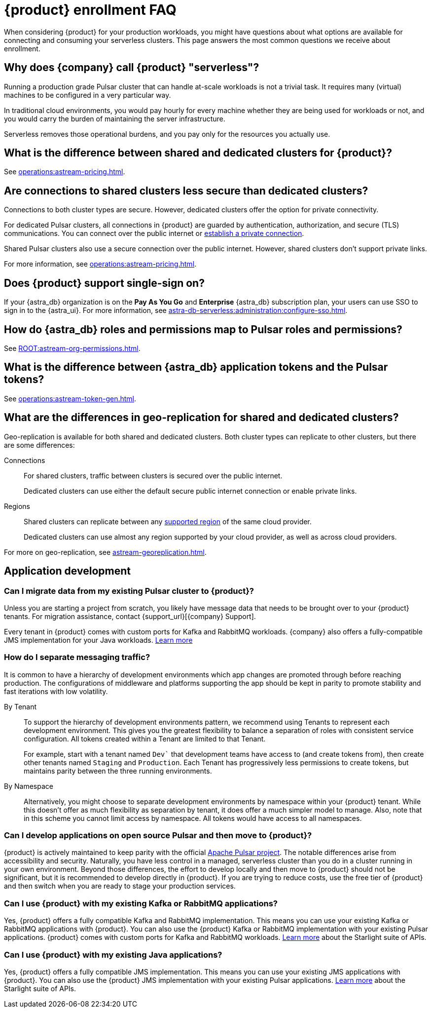 = {product} enrollment FAQ
:navtitle: Enrollment FAQ
:description: These are the most common questions we receive about getting started with {product}.
:page-tag: astra-streaming,onboarding,Orientation

When considering {product} for your production workloads, you might have questions about what options are available for connecting and consuming your serverless clusters.
This page answers the most common questions we receive about enrollment.

== Why does {company} call {product} "serverless"?

Running a production grade Pulsar cluster that can handle at-scale workloads is not a trivial task.
It requires many (virtual) machines to be configured in a very particular way.

In traditional cloud environments, you would pay hourly for every machine whether they are being used for workloads or not, and you would carry the burden of maintaining the server infrastructure.

Serverless removes those operational burdens, and you pay only for the resources you actually use.

== What is the difference between shared and dedicated clusters for {product}?

See xref:operations:astream-pricing.adoc[].

== Are connections to shared clusters less secure than dedicated clusters?

Connections to both cluster types are secure.
However, dedicated clusters offer the option for private connectivity.

For dedicated Pulsar clusters, all connections in {product} are guarded by authentication, authorization, and secure (TLS) communications.
You can connect over the public internet or xref:operations:private-connectivity.adoc[establish a private connection].

Shared Pulsar clusters also use a secure connection over the public internet.
However, shared clusters don't support private links.

For more information, see xref:operations:astream-pricing.adoc[].

== Does {product} support single-sign on?

If your {astra_db} organization is on the *Pay As You Go* and *Enterprise* {astra_db} subscription plan, your users can use SSO to sign in to the {astra_ui}.
For more information, see xref:astra-db-serverless:administration:configure-sso.adoc[].

== How do {astra_db} roles and permissions map to Pulsar roles and permissions?

See xref:ROOT:astream-org-permissions.adoc[].

== What is the difference between {astra_db} application tokens and the Pulsar tokens?

See xref:operations:astream-token-gen.adoc[].

== What are the differences in geo-replication for shared and dedicated clusters?

Geo-replication is available for both shared and dedicated clusters.
Both cluster types can replicate to other clusters, but there are some differences:

Connections::
For shared clusters, traffic between clusters is secured over the public internet.
+
Dedicated clusters can use either the default secure public internet connection or enable private links.

Regions::
Shared clusters can replicate between any xref:astream-regions.adoc[supported region] of the same cloud provider.
+
Dedicated clusters can use almost any region supported by your cloud provider, as well as across cloud providers.

For more on geo-replication, see xref:astream-georeplication.adoc[].

== Application development

=== Can I migrate data from my existing Pulsar cluster to {product}?

Unless you are starting a project from scratch, you likely have message data that needs to be brought over to your {product} tenants.
For migration assistance, contact {support_url}[{company} Support].

Every tenant in {product} comes with custom ports for Kafka and RabbitMQ workloads.
{company} also offers a fully-compatible JMS implementation for your Java workloads.
xref:streaming-learning:use-cases-architectures:starlight/index.adoc[Learn more]

=== How do I separate messaging traffic?

It is common to have a hierarchy of development environments which app changes are promoted through before reaching production.
The configurations of middleware and platforms supporting the app should be kept in parity to promote stability and fast iterations with low volatility.

By Tenant::
To support the hierarchy of development environments pattern, we recommend using Tenants to represent each development environment.
This gives you the greatest flexibility to balance a separation of roles with consistent service configuration.
All tokens created within a Tenant are limited to that Tenant.
+
For example, start with a tenant named `Dev`` that development teams have access to (and create tokens from), then create other tenants named `Staging` and `Production`.
Each Tenant has progressively less permissions to create tokens, but maintains parity between the three running environments.

By Namespace::
Alternatively, you might choose to separate development environments by namespace within your {product} tenant.
While this doesn't offer as much flexibility as separation by tenant, it does offer a much simpler model to manage.
Also, note that in this scheme you cannot limit access by namespace.
All tokens would have access to all namespaces.

=== Can I develop applications on open source Pulsar and then move to {product}?

{product} is actively maintained to keep parity with the official https://pulsar.apache.org[Apache Pulsar project].
The notable differences arise from accessibility and security.
Naturally, you have less control in a managed, serverless cluster than you do in a cluster running in your own environment.
Beyond those differences, the effort to develop locally and then move to {product} should not be significant, but it is recommended to develop directly in {product}.
If you are trying to reduce costs, use the free tier of {product} and then switch when you are ready to stage your production services.

=== Can I use {product} with my existing Kafka or RabbitMQ applications?

Yes, {product} offers a fully compatible Kafka and RabbitMQ implementation. This means you can use your existing Kafka or RabbitMQ applications with {product}. You can also use the {product} Kafka or RabbitMQ implementation with your existing Pulsar applications. {product} comes with custom ports for Kafka and RabbitMQ workloads. xref:streaming-learning:use-cases-architectures:starlight/index.adoc[Learn more] about the Starlight suite of APIs.

=== Can I use {product} with my existing Java applications?

Yes, {product} offers a fully compatible JMS implementation. This means you can use your existing JMS applications with {product}. You can also use the {product} JMS implementation with your existing Pulsar applications. xref:streaming-learning:use-cases-architectures:starlight/index.adoc[Learn more] about the Starlight suite of APIs.